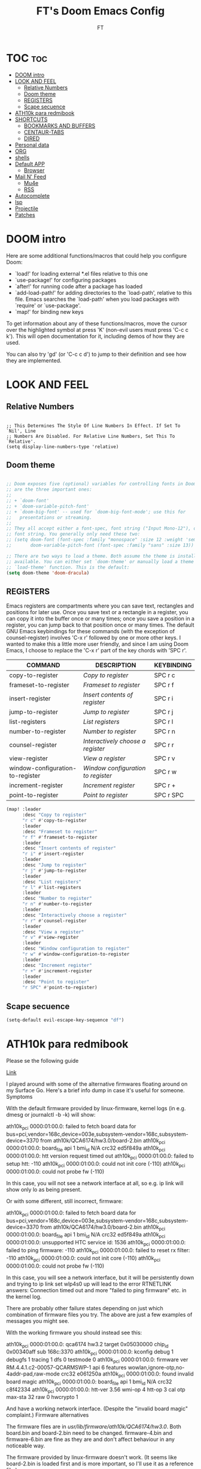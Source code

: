 #+TITLE: FT's Doom Emacs Config
#+AUTHOR: FT
#+DESCRIPTION: FT's personal Doom Emacs config.
#+STARTUP: showeverything


* TOC :toc:
- [[#doom-intro][DOOM intro]]
- [[#look-and-feel][LOOK AND FEEL]]
  - [[#relative-numbers][Relative Numbers]]
  - [[#doom-theme][Doom theme]]
  - [[#registers][REGISTERS]]
  - [[#scape-secuence][Scape secuence]]
- [[#ath10k-para-redmibook][ATH10k para redmibook]]
- [[#shortcuts][SHORTCUTS]]
  - [[#bookmarks-and-buffers][BOOKMARKS AND BUFFERS]]
  - [[#centaur-tabs][CENTAUR-TABS]]
  - [[#dired][DIRED]]
- [[#personal-data][Personal data]]
- [[#org][ORG]]
- [[#shells][shells]]
- [[#default-app][Default APP]]
  - [[#browser][Browser]]
- [[#mail-n-feed][Mail N' Feed]]
  - [[#mu4e][Mu4e]]
  - [[#rss][RSS]]
- [[#autocomplete][Autocomplete]]
- [[#lsp][lsp]]
- [[#projectile][Projectile]]
- [[#patches][Patches]]

* DOOM intro
Here are some additional functions/macros that could help you configure Doom:

 - `load!' for loading external *.el files relative to this one
 - `use-package!' for configuring packages
 - `after!' for running code after a package has loaded
 - `add-load-path!' for adding directories to the `load-path', relative to
   this file. Emacs searches the `load-path' when you load packages with
   `require' or `use-package'.
 - `map!' for binding new keys

 To get information about any of these functions/macros, move the cursor over
 the highlighted symbol at press 'K' (non-evil users must press 'C-c c k').
 This will open documentation for it, including demos of how they are used.

You can also try 'gd' (or 'C-c c d') to jump to their definition and see how they are implemented.



* LOOK AND FEEL
** Relative Numbers
#+Begin_src Emacs-Lisp

;; This Determines The Style Of Line Numbers In Effect. If Set To `Nil', Line
;; Numbers Are Disabled. For Relative Line Numbers, Set This To `Relative'.
(setq display-line-numbers-type 'relative)
#+End_src
** Doom theme
#+begin_src emacs-lisp

;; Doom exposes five (optional) variables for controlling fonts in Doom. Here
;; are the three important ones:
;;
;; + `doom-font'
;; + `doom-variable-pitch-font'
;; + `doom-big-font' -- used for `doom-big-font-mode'; use this for
;;   presentations or streaming.
;;
;; They all accept either a font-spec, font string ("Input Mono-12"), or xlfd
;; font string. You generally only need these two:
;; (setq doom-font (font-spec :family "monospace" :size 12 :weight 'semi-light)
;;       doom-variable-pitch-font (font-spec :family "sans" :size 13))

;; There are two ways to load a theme. Both assume the theme is installed and
;; available. You can either set `doom-theme' or manually load a theme with the
;; `load-theme' function. This is the default:
(setq doom-theme 'doom-dracula)
#+end_src

** REGISTERS
Emacs registers are compartments where you can save text, rectangles and positions for later use. Once you save text or a rectangle in a register, you can copy it into the buffer once or many times; once you save a position in a register, you can jump back to that position once or many times.  The default GNU Emacs keybindings for these commands (with the exception of counsel-register) involves 'C-x r' followed by one or more other keys.  I wanted to make this a little more user friendly, and since I am using Doom Emacs, I choose to replace the 'C-x r' part of the key chords with 'SPC r'.

| COMMAND                          | DESCRIPTION                      | KEYBINDING |
|----------------------------------+----------------------------------+------------|
| copy-to-register                 | /Copy to register/                 | SPC r c    |
| frameset-to-register             | /Frameset to register/             | SPC r f    |
| insert-register                  | /Insert contents of register/      | SPC r i    |
| jump-to-register                 | /Jump to register/                 | SPC r j    |
| list-registers                   | /List registers/                   | SPC r l    |
| number-to-register               | /Number to register/               | SPC r n    |
| counsel-register                 | /Interactively choose a register/  | SPC r r    |
| view-register                    | /View a register/                  | SPC r v    |
| window-configuration-to-register | /Window configuration to register/ | SPC r w    |
| increment-register               | /Increment register/               | SPC r +    |
| point-to-register                | /Point to register/                | SPC r SPC  |

#+BEGIN_SRC emacs-lisp
(map! :leader
      :desc "Copy to register"
      "r c" #'copy-to-register
      :leader
      :desc "Frameset to register"
      "r f" #'frameset-to-register
      :leader
      :desc "Insert contents of register"
      "r i" #'insert-register
      :leader
      :desc "Jump to register"
      "r j" #'jump-to-register
      :leader
      :desc "List registers"
      "r l" #'list-registers
      :leader
      :desc "Number to register"
      "r n" #'number-to-register
      :leader
      :desc "Interactively choose a register"
      "r r" #'counsel-register
      :leader
      :desc "View a register"
      "r v" #'view-register
      :leader
      :desc "Window configuration to register"
      "r w" #'window-configuration-to-register
      :leader
      :desc "Increment register"
      "r +" #'increment-register
      :leader
      :desc "Point to register"
      "r SPC" #'point-to-register)
#+END_SRC
** Scape secuence
#+begin_src emacs-lisp
(setq-default evil-escape-key-sequence "df")

#+end_src

* ATH10k para redmibook

Please se the following guide

[[https://github.com/dmhacker/arch-linux-surface/issues/62][Link]]


I played around with some of the alternative firmwares floating around on my Surface Go. Here's a brief info dump in case it's useful for someone.
Symptoms

With the default firmware provided by linux-firmware, kernel logs (in e.g. dmesg or journalctl -b -k) will show:

ath10k_pci 0000:01:00.0: failed to fetch board data for bus=pci,vendor=168c,device=003e,subsystem-vendor=168c,subsystem-device=3370 from ath10k/QCA6174/hw3.0/board-2.bin
ath10k_pci 0000:01:00.0: board_file api 1 bmi_id N/A crc32 ed5f849a
ath10k_pci 0000:01:00.0: htt version request timed out
ath10k_pci 0000:01:00.0: failed to setup htt: -110
ath10k_pci 0000:01:00.0: could not init core (-110)
ath10k_pci 0000:01:00.0: could not probe fw (-110)

In this case, you will not see a network interface at all, so e.g. ip link will show only lo as being present.

Or with some different, still incorrect, firmware:

ath10k_pci 0000:01:00.0: failed to fetch board data for bus=pci,vendor=168c,device=003e,subsystem-vendor=168c,subsystem-device=3370 from ath10k/QCA6174/hw3.0/board-2.bin
ath10k_pci 0000:01:00.0: board_file api 1 bmi_id N/A crc32 ed5f849a
ath10k_pci 0000:01:00.0: unsupported HTC service id: 1536
ath10k_pci 0000:01:00.0: failed to ping firmware: -110
ath10k_pci 0000:01:00.0: failed to reset rx filter: -110
ath10k_pci 0000:01:00.0: could not init core (-110)
ath10k_pci 0000:01:00.0: could not probe fw (-110)

In this case, you will see a network interface, but it will be persistently down and trying to ip link set wlp4s0 up will lead to the error RTNETLINK answers: Connection timed out and more "failed to ping firmware" etc. in the kernel log.

There are probably other failure states depending on just which combination of firmware files you try. The above are just a few examples of messages you might see.

With the working firmware you should instead see this:

ath10k_pci 0000:01:00.0: qca6174 hw3.2 target 0x05030000 chip_id 0x00340aff sub 168c:3370
ath10k_pci 0000:01:00.0: kconfig debug 1 debugfs 1 tracing 1 dfs 0 testmode 0
ath10k_pci 0000:01:00.0: firmware ver RM.4.4.1.c2-00057-QCARMSWP-1 api 6 features wowlan,ignore-otp,no-4addr-pad,raw-mode crc32 e061250a
ath10k_pci 0000:01:00.0: found invalid board magic
ath10k_pci 0000:01:00.0: board_file api 1 bmi_id N/A crc32 c8f42334
ath10k_pci 0000:01:00.0: htt-ver 3.56 wmi-op 4 htt-op 3 cal otp max-sta 32 raw 0 hwcrypto 1

And have a working network interface. (Despite the "invalid board magic" complaint.)
Firmware alternatives

The firmware files are in /usr/lib/firmware/ath10k/QCA6174/hw3.0/. Both board.bin and board-2.bin need to be changed. firmware-4.bin and firmware-6.bin are fine as they are and don't affect behaviour in any noticeable way.

The firmware provided by linux-firmware doesn't work. (It seems like board-2.bin is loaded first and is more important, so I'll use it as a reference file.)

    fails: linux-firmware-20190717.bf13a71-1 whose board-2.bin has file size 567608 and SHA256 19b7e0849d8beec4144efcf694f0a5752a97ba48931f8155ca23eb4cca0bcf4f
    fails: linux-firmware-20200316.8eb0b28-1 whose board-2.bin has file size 584036 and SHA256 2ca3db3303e30ea8a4c2fc0decb865b3600ea622d75d177df65b891873f23b3e

The firmware provided in https://github.com/jakeday/linux-surface does work, both the older and the newer version:

    works: https://github.com/jakeday/linux-surface/blob/a25ec543b6c93d2cff5517f59fec445f959773a0/firmware/ath10k_firmware.zip whose board-2.bin has file size 8124 and SHA256 e79b80e2243c62f41fbaf1cc92845cefb11019b0a6d1c91488cf43fd63dcf85c
    works: https://github.com/jakeday/linux-surface/blob/a77e9504b1ecac9201a1d9dca064111335a19fa8/firmware/ath10k_firmware.zip whose board-2.bin has file size 8124 and SHA256 a6792268ebfd779405f73a81d14667593b6cb1c4287937b72547361a146a145e

The aforementioned (older) one is the same the one you can get from https://support.killernetworking.com/K1535_Debian/board.bin. I didn't need to set the skip_otp option like they suggest, it works fine for me with the default options. It also works whether you remove board-2.bin (as in Killer's instructions) or make it a duplicate of board.bin (as in https://github.com/jakeday/linux-surface).

I noticed that in the working setup, board.bin has the exact same byte size as the board.bin provided by linux-firmware. So I tried also using that, either replacing both files with it or keeping it as board.bin and removing board-2.bin. But that did not work either. So here's another failing one:

    fails: Using only board.bin as provided in linux-firmware, file size 8124, SHA256 1a8d225818b46986fc4f615594fbe448fa820618590d6902c8f844bb37cda667

I don't know where all of these alternative firmwares are from, or whether they are useful for some other device with the Qualcomm Atheros QCA6174. All I can say is that only the ones provided by jakeday / Killer work on the Surface Go.
My recommendation

Since jakeday provides seemingly the newest firmware, I suggest going with that. So grab https://github.com/jakeday/linux-surface/blob/a77e9504b1ecac9201a1d9dca064111335a19fa8/firmware/ath10k_firmware.zip and overwrite both board.bin and board-2.bin in /usr/lib/firmware/ath10k/QCA6174/hw3.0/ with the corresponding binaries in the zip file. This setup works just fine on my Surface Go.

* SHORTCUTS
** BOOKMARKS AND BUFFERS
Doom Emacs uses 'SPC b' for keybindings related to bookmarks and buffers.  Bookmarks are somewhat like registers in that they record positions you can jump to.  Unlike registers, they have long names, and they persist automatically from one Emacs session to the next. The prototypical use of bookmarks is to record where you were reading in various files.  Regarding /buffers/, the text you are editing in Emacs resides in an object called a /buffer/. Each time you visit a file, a buffer is used to hold the file’s text. Each time you invoke Dired, a buffer is used to hold the directory listing.

#+BEGIN_SRC emacs-lisp
(map! :leader
      :desc "List bookmarks"
      "b L" #'list-bookmarks
      :leader
      :desc "Save current bookmarks to bookmark file"
      "b w" #'bookmark-save)
#+END_SRC

** CENTAUR-TABS
To use tabs in Doom Emacs, be sure to uncomment "tabs" in Doom's init.el.  Displays tabs at the top of the window similar to tabbed web browsers such as Firefox.  I don't actually use tabs in Emacs.  I placed this in my config to help others who may want tabs.  In the default configuration of Doom Emacs, 'SPC t' is used for "toggle" keybindings, so I choose 'SPC t c' to toggle centaur-tabs.  The "g" prefix for keybindings is used for a bunch of evil keybindings in Doom, but "g" plus the arrow keys were not used, so I thought I would bind those for tab navigation.  But I did leave the default "g t" and "g T" intact if you prefer to use those for centaur-tabs-forward/backward.

| COMMAND                     | DESCRIPTION          | KEYBINDING       |
|-----------------------------+----------------------+------------------|
| centaur-tabs-local-mode     | /Toggle tabs on/off/   | SPC t c          |
| centaur-tabs-forward        | /Next tab/             | g <right> or g t |
| centaur-tabs-backward       | /Previous tab/         | g <left> or g T  |
| centaur-tabs-forward-group  | /Next tab group/       | g <down>         |
| centaur-tabs-backward-group | /Previous tab group/   | g <up>           |

#+BEGIN_SRC emacs-lisp
(setq centaur-tabs-set-bar 'over
      centaur-tabs-set-icons t
      centaur-tabs-gray-out-icons 'buffer
      centaur-tabs-height 24
      centaur-tabs-set-modified-marker t
      centaur-tabs-style "bar"
      centaur-tabs-modified-marker "•")
(map! :leader
      :desc "Toggle tabs on/off"
      "t c" #'centaur-tabs-local-mode)
(evil-define-key 'normal centaur-tabs-mode-map (kbd "g <right>") 'centaur-tabs-forward        ; default Doom binding is 'g t'
                                               (kbd "g <left>")  'centaur-tabs-backward       ; default Doom binding is 'g T'
                                               (kbd "g <down>")  'centaur-tabs-forward-group
                                               (kbd "g <up>")    'centaur-tabs-backward-group)
#+END_SRC

** DIRED
Dired is the file manager within Emacs.  Below, I setup keybindings for image previews (peep-dired).  Doom Emacs does not use 'SPC d' for any of its keybindings, so I've chosen the format of 'SPC d' plus 'key'.

| COMMAND                                   | DESCRIPTION                                     | KEYBINDING |
|-------------------------------------------+-------------------------------------------------+------------|
| dired                                     | /Open dired file manager/                         | SPC d d    |
| dired-jump                                | /Jump to current directory in dired/              | SPC d j    |
| (in dired) peep-dired                     | /Toggle image previews within dired/              | SPC d p    |
| (in dired) dired-view-file                | /View file in dired/                              | SPC d v    |
| (in dired) dired-up-directory             | /Go up in the directory tree/                     | h          |
| (in dired) dired-find-file                | /Go down in the directory tree (or open if file)/ | l          |
| (in peep-dired-mode) peep-dired-next-file | /Move to next file in peep-dired-mode/            | j          |
| (in peep-dired-mode) peep-dired-prev-file | /Move to previous file in peep-dired-mode/        | k          |

#+BEGIN_SRC emacs-lisp
(map! :leader
      :desc "Dired"
      "d d" #'dired
      :leader
      :desc "Dired jump to current"
      "d j" #'dired-jump
      (:after dired
        (:map dired-mode-map
         :leader
         :desc "Peep-dired image previews"
         "d p" #'peep-dired
         :leader
         :desc "Dired view file"
         "d v" #'dired-view-file)))
;; Make 'h' and 'l' go back and forward in dired. Much faster to navigate the directory structure!
(evil-define-key 'normal dired-mode-map
  (kbd "h") 'dired-up-directory
  (kbd "l") 'dired-open-file) ; use dired-find-file instead if not using dired-open package
;; If peep-dired is enabled, you will get image previews as you go up/down with 'j' and 'k'
(evil-define-key 'normal peep-dired-mode-map
  (kbd "j") 'peep-dired-next-file
  (kbd "k") 'peep-dired-prev-file)
(add-hook 'peep-dired-hook 'evil-normalize-keymaps)
;; Get file icons in dired
(add-hook 'dired-mode-hook 'all-the-icons-dired-mode)
;; With dired-open plugin, you can launch external programs for certain extensions
;; For example, I set all .png files to open in 'sxiv' and all .mp4 files to open in 'mpv'
(setq dired-open-extensions '(("gif" . "sxiv")
                              ("jpg" . "sxiv")
                              ("png" . "sxiv")
                              ("mkv" . "mpv")
                              ("mp4" . "mpv")))
#+END_SRC

* Personal data
#+begin_src emacs-lisp

;; Some functionality uses this to identify you, e.g. GPG configuration, email
;; clients, file templates and snippets.
(setq user-full-name "FT")
#+end_src
* ORG
#+begin_src emacs-lisp

;; If you use `org' and don't want your org files in the default location below,
;; change `org-directory'. It must be set before org loads!
(setq org-directory "/home/ginobvhc/Sync/Org/")
;;(setq initial-buffer-choice "~/Org/todo.org")
#+end_src
#+begin_src emacs-lisp

(setq projectile-project-search-path '("/home/ginobvhc/programacion/01-projects/" "/home/ginobvhc/Sync/Org/"))
#+end_src
* shells
Settings for the various shells and terminal emulators within Emacs.

- ‘shell-file-name’ – sets the shell to be used in M-x shell, M-x term, M-x ansi-term and M-x vterm.
- ‘eshell-aliases-file’ – sets an aliases file for the eshell.

#+begin_src emacs-lisp

(setq shell-file-name "/bin/zsh"
      eshell-aliases-file "~/.doom.d/aliases"
      eshell-history-size 5000
      eshell-buffer-maximum-lines 5000
      eshell-hist-ignoredups t
      eshell-scroll-to-bottom-on-input t
      eshell-destroy-buffer-when-process-dies t
      eshell-visual-commands'("bash" "fish" "htop" "ssh" "top" "zsh")
      vterm-max-scrollback 5000)
(map! :leader
      :desc "Counsel eshell history"
      "e h" #'counsel-esh-history)

#+end_src

#+RESULTS:
: counsel-esh-history

* Default APP
** Browser
#+begin_src emacs-lisp
(setq browse-url-browser-function 'browse-url-generic)
(setq browse-url-generic-program "qutebrowser")
#+end_src
* Mail N' Feed
** Mu4e
#+begin_src emacs-lisp

(require 'mu4e)
(add-to-list 'load-path "/usr/local/share/emacs/site-lisp/mu4e")
;;(require 'smtpmail)
(setq user-mail-address "ftodeschini@gmail.com"
      user-full-name  "Fabricio Todeschini"
      ;; I have my mbsyncrc in a different folder on my system, to keep it separate from the
      ;; mbsyncrc available publicly in my dotfiles. You MUST edit the following line.
      ;; Be sure that the following command is: "mbsync -c ~/.config/mu4e/mbsyncrc -a"
      ;;mu4e-get-mail-command "mbsync -c ~/.config/mu4e-dt/mbsyncrc -a"
      mu4e-view-show-images t
      mu4e-enable-mode-line t
      mu4e-index-cleanup nil
      mu4e-index-lazy-check t
      mu4e-view-show-addresses t
      mu4e-headers-include-related nil
      mu4e-get-mail-command "mbsync -c ~/.config/mu4e/.mbsyncrc -aV"
      mu4e-update-interval  300
      mu4e-main-buffer-hide-personal-addresses t


      message-send-mail-function 'message-send-mail-with-sendmail
      sendmail-program "/usr/bin/msmtp"

      ;;mu4e-sent-folder "/ginobvhc/Sent"
      ;;mu4e-drafts-folder "/ginobvhc/Drafts"
      ;;mu4e-trash-folder "/ginobvhc/Trash"
      mu4e-maildir "/home/ginobvhc/Maildir")
;;mu4e-maildir-shortcuts
;;'(("/ginobvhc/Inbox"      . ?i)
;;("/ginobvhc/Sent Items" . ?s)
;;("/ginobvhc/Drafts"     . ?d)
;;("/ginobvhc/Trash"      . ?t)))

;; (defun my-mu4e-set-account ()
;;   "Set the account for composing a message."
;;   (let* ((account
;;           (if mu4e-compose-parent-message
;;               (let ((maildir (mu4e-message-field mu4e-compose-parent-message :maildir)))
;;                 (string-match "/\\(.*?\\)/" maildir)
;;                 (match-string 1 maildir))
;;             (completing-read (format "Compose with account: (%s) "
;;                                      (mapconcat #'(lambda (var) (car var))
;;                                                 my-mu4e-account-alist "/"))
;;                              (mapcar #'(lambda (var) (car var)) my-mu4e-account-alist)
;;                              nil t nil nil (caar my-mu4e-account-alist))))
;;          (account-vars (cdr (assoc account my-mu4e-account-alist))))
;;     (if account-vars
;;         (mapc #'(lambda (var)
;;                   (set (car var) (cadr var)))
;;               account-vars)
;;       (error "No email account found"))))
;;
;; (add-hook 'mu4e-compose-pre-hook 'my-mu4e-set-account)





;; Download dir
(setq mu4e-attachment-dir  "~/Descargas")


;; ~/.doom.d/config.el

;; (require 'mu4e)

;; ;; use mu4e for e-mail in emacs
;; (setq mail-user-agent 'mu4e-user-agent)
;; (setq mu4e-maildir "/home/ginobvhc/.mail")
;; ;; allow for updating mail using 'U' in the main view:
;; (setq mu4e-get-mail-command "mbsync -Va")

;; (require 'org-mu4e)
;; (setq org-mu4e-convert-to-html t)


;; (setq message-send-mail-function 'message-send-mail-with-sendmail)
;; (setq sendmail-program "/usr/bin/msmtp")
;; ;; tell msmtp to choose the SMTP server by the 'from' field in the outgoing email
;; (setq message-sendmail-extra-arguments '("--read-envelope-from"))
;; (setq message-sendmail-f-is-evil 't)

;; ;; this seems to fix the babel file saving thing
;; (defun org~mu4e-mime-replace-images (str current-file)
;;   "Replace images in html files with cid links."
;;   (let (html-images)
;;     (cons
;;      (replace-regexp-in-string ;; replace images in html
;;       "src=\"\\([^\"]+\\)\""
;;       (lambda (text)
;;         (format
;;          "src=\"./:%s\""
;;          (let* ((url (and (string-match "src=\"\\([^\"]+\\)\"" text)
;;                           (match-string 1 text)))
;;                 (path (expand-file-name
;;                        url (file-name-directory current-file)))
;;                 (ext (file-name-extension path))
;;                 (id (replace-regexp-in-string "[\/\\\\]" "_" path)))
;;            (add-to-list 'html-images
;;                         (org~mu4e-mime-file (concat "image/" ext) path id))
;;            id)))
;;       str)
;;      html-images)))




;; Filtros
;;
;; (add-to-list 'mu4e-bookmarks
;;              '( :name  "Big messages"
;;                 :query "size:5M..500M"
;;                 :key   ?b))

;; (add-to-list 'mu4e-bookmarks
;;   '( :name "Last Year"
;;      :query "date:1y..now"
;;      :key ?y))


;; (add-to-list 'mu4e-bookmarks
;;   '( :name "Unread"
;;      :query "flag:unread"
;;      :key ?u)
;;   )

;;  ACA van los shortcuts
(setq mu4e-maildir-shortcuts
      '(("/ginobvhc/Inbox" . ?g)
        ("/ftodeschini/Inbox" . ?f)))
#+end_src

#+RESULTS:
: ((/ginobvhc/Inbox . 103) (/ftodeschini/Inbox . 102))

** RSS
RSS reader
#+begin_src emacs-lisp
(custom-set-variables
 '(elfeed-feeds
   (quote
    (("https://www.reddit.com/r/linux.rss" reddit linux)
     ("https://www.gamingonlinux.com/article_rss.php" gaming linux)
     ("https://hackaday.com/blog/feed/" hackaday linux)
     ("https://opensource.com/feed" opensource linux)
     ("https://linux.softpedia.com/backend.xml" softpedia linux)
     ("https://itsfoss.com/feed/" itsfoss linux)
     ("https://www.zdnet.com/topic/linux/rss.xml" zdnet linux)
     ("https://www.phoronix.com/rss.php" phoronix linux)
     ("http://feeds.feedburner.com/d0od" omgubuntu linux)
     ("https://www.computerworld.com/index.rss" computerworld linux)
     ("https://www.networkworld.com/category/linux/index.rss" networkworld linux)
     ("https://www.techrepublic.com/rssfeeds/topic/open-source/" techrepublic linux)
     ("https://betanews.com/feed" betanews linux)
     ("http://lxer.com/module/newswire/headlines.rss" lxer linux)
     ("https://distrowatch.com/news/dwd.xml" distrowatch linux)))))
#+end_src

* Autocomplete
#+begin_src emacs-lisp
(setq company-idle-delay 0.2
      company-minimum-prefix-length 3)
#+end_src
#+begin_src emacs-lisp
(after! company
  (setq company-minimum-prefix-length 2
        company-idle-delay 0.1))

#+end_src
* lsp
#+begin_src emacs-lisp
(after! lsp-ui
  (setq lsp-ui-sideline-enable nil
        lsp-ui-doc-include-signature t
        lsp-ui-doc-max-height 15
        lsp-ui-doc-max-width 100
        lsp-ui-doc-position 'at-point))

#+end_src

Para go tengo que instalar segun el link
[[https://stackoverflow.com/questions/61998389/full-ide-features-support-for-golang-in-doom-emacs][Solucion gopls]]

* Projectile
Setting projects folders

To open project SPC p p
To open treemacs SPC o p
|                           |   | Command |
|---------------------------+---+---------|
| Open Projectile           |   | SPC p p |
| Open treemacs             |   | SPC o p |
| Open Shell                |   | SPC o e |
| Open small Shell          |   | SPC o E |
| Open Recent               |   | SPC f r |
| Open Recent viseted files |   | SPC f R |


#+begin_src emacs-lisp
(setq projectile-project-search-path '("~/Sync/proyectos/programacion/01-projects/" "~/Sync/Org/"))
#+end_src

* Patches
#+begin_src emacs-lisp
;; Patch up the evil-org key map, so that org is usable with daemon
;; https://github.com/hlissner/doom-emacs/issues/1897
(after! evil-org
  (evil-define-key '(normal visual) evil-org-mode-map
    (kbd "TAB") 'org-cycle))
#+end_src
